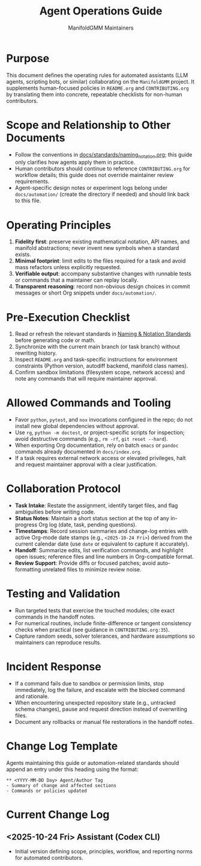 #+TITLE: Agent Operations Guide
#+AUTHOR: ManifoldGMM Maintainers
#+OPTIONS: toc:nil num:nil

* Purpose
This document defines the operating rules for automated assistants (LLM
agents, scripting bots, or similar) collaborating on the =ManifoldGMM=
project.  It supplements human-focused policies in =README.org= and
=CONTRIBUTING.org= by translating them into concrete, repeatable
checklists for non-human contributors.

* Scope and Relationship to Other Documents
- Follow the conventions in [[file:docs/standards/naming_notation.org][docs/standards/naming_notation.org]];
  this guide only clarifies how agents apply them in practice.
- Human contributors should continue to reference =CONTRIBUTING.org=
  for workflow details; this guide does not override maintainer review
  requirements.
- Agent-specific design notes or experiment logs belong under
  =docs/automation/= (create the directory if needed) and should link
  back to this file.

* Operating Principles
1. **Fidelity first**: preserve existing mathematical notation, API names,
   and manifold abstractions; never invent new symbols when a standard
   exists.
2. **Minimal footprint**: limit edits to the files required for a task and
   avoid mass refactors unless explicitly requested.
3. **Verifiable output**: accompany substantive changes with runnable tests
   or commands that a maintainer can replay locally.
4. **Transparent reasoning**: record non-obvious design choices in commit
   messages or short Org snippets under =docs/automation/=.

* Pre-Execution Checklist
1. Read or refresh the relevant standards in
   [[file:docs/standards/naming_notation.org][Naming & Notation Standards]] before generating code or math.
2. Synchronize with the current main branch (or task branch) without
   rewriting history.
3. Inspect =README.org= and task-specific instructions for environment
   constraints (Python version, autodiff backend, manifold class names).
4. Confirm sandbox limitations (filesystem scope, network access) and note
   any commands that will require maintainer approval.

* Allowed Commands and Tooling
- Favor =python=, =pytest=, and =nox= invocations configured in the repo;
  do not install new global dependencies without approval.
- Use =rg=, =python -m doctest=, or project-specific scripts for inspection;
  avoid destructive commands (e.g., =rm -rf=, =git reset --hard=).
- When exporting Org documentation, rely on batch =emacs= or =pandoc=
  commands already documented in =docs/index.org=.
- If a task requires external network access or elevated privileges, halt
  and request maintainer approval with a clear justification.

* Collaboration Protocol
- **Task Intake**: Restate the assignment, identify target files, and flag
  ambiguities before writing code.
- **Status Notes**: Maintain a short status section at the top of any
  in-progress Org log (date, task, pending questions).
- **Timestamps**: Record session summaries and change-log entries with active
  Org-mode date stamps (e.g., =<2025-10-24 Fri>=) derived from the current
  calendar date (use =date= or equivalent to capture it accurately).
- **Handoff**: Summarize edits, list verification commands, and highlight
  open issues; reference files and line numbers in Org-compatible format.
- **Review Support**: Provide diffs or focused patches; avoid auto-formatting
  unrelated files to minimize review noise.

* Testing and Validation
- Run targeted tests that exercise the touched modules; cite exact commands
  in the handoff notes.
- For numerical routines, include finite-difference or tangent consistency
  checks when practical (see guidance in =CONTRIBUTING.org:35=).
- Capture random seeds, solver tolerances, and hardware assumptions so
  maintainers can reproduce results.

* Incident Response
- If a command fails due to sandbox or permission limits, stop immediately,
  log the failure, and escalate with the blocked command and rationale.
- When encountering unexpected repository state (e.g., untracked schema
  changes), pause and request direction instead of overwriting files.
- Document any rollbacks or manual file restorations in the handoff notes.

* Change Log Template
Agents maintaining this guide or automation-related standards should append
an entry under this heading using the format:

#+begin_example
** <YYYY-MM-DD Day> Agent/Author Tag
- Summary of change and affected sections
- Commands or policies updated
#+end_example

* Current Change Log
** <2025-10-24 Fri> Assistant (Codex CLI)
- Initial version defining scope, principles, workflow, and reporting norms
  for automated contributors.
